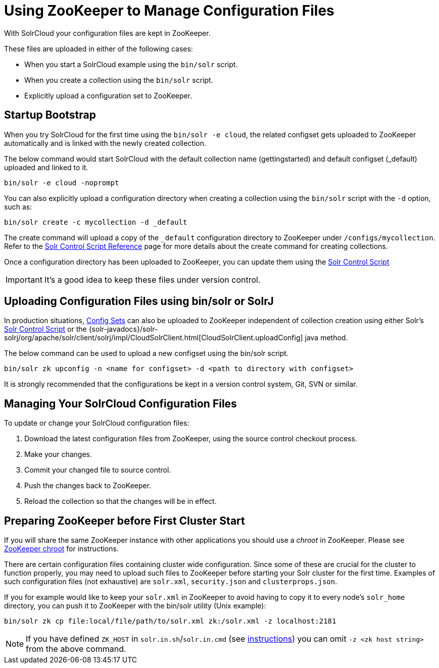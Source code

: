 = Using ZooKeeper to Manage Configuration Files
// Licensed to the Apache Software Foundation (ASF) under one
// or more contributor license agreements.  See the NOTICE file
// distributed with this work for additional information
// regarding copyright ownership.  The ASF licenses this file
// to you under the Apache License, Version 2.0 (the
// "License"); you may not use this file except in compliance
// with the License.  You may obtain a copy of the License at
//
//   http://www.apache.org/licenses/LICENSE-2.0
//
// Unless required by applicable law or agreed to in writing,
// software distributed under the License is distributed on an
// "AS IS" BASIS, WITHOUT WARRANTIES OR CONDITIONS OF ANY
// KIND, either express or implied.  See the License for the
// specific language governing permissions and limitations
// under the License.

With SolrCloud your configuration files are kept in ZooKeeper.

These files are uploaded in either of the following cases:

* When you start a SolrCloud example using the `bin/solr` script.
* When you create a collection using the `bin/solr` script.
* Explicitly upload a configuration set to ZooKeeper.

== Startup Bootstrap

When you try SolrCloud for the first time using the `bin/solr -e cloud`, the related configset gets uploaded to ZooKeeper automatically and is linked with the newly created collection.

The below command would start SolrCloud with the default collection name (gettingstarted) and default configset (_default) uploaded and linked to it.

[source,bash]
----
bin/solr -e cloud -noprompt
----

You can also explicitly upload a configuration directory when creating a collection using the `bin/solr` script with the `-d` option, such as:

[source,bash]
----
bin/solr create -c mycollection -d _default
----

The create command will upload a copy of the `_default` configuration directory to ZooKeeper under `/configs/mycollection`. Refer to the <<solr-control-script-reference.adoc#solr-control-script-reference,Solr Control Script Reference>> page for more details about the create command for creating collections.

Once a configuration directory has been uploaded to ZooKeeper, you can update them using the <<solr-control-script-reference.adoc#solr-control-script-reference,Solr Control Script>>

IMPORTANT: It's a good idea to keep these files under version control.


== Uploading Configuration Files using bin/solr or SolrJ

In production situations, <<config-sets.adoc#config-sets,Config Sets>> can also be uploaded to ZooKeeper independent of collection creation using either Solr's <<solr-control-script-reference.adoc#solr-control-script-reference,Solr Control Script>> or the {solr-javadocs}/solr-solrj/org/apache/solr/client/solrj/impl/CloudSolrClient.html[CloudSolrClient.uploadConfig] java method.

The below command can be used to upload a new configset using the bin/solr script.

[source,bash]
----
bin/solr zk upconfig -n <name for configset> -d <path to directory with configset>
----

It is strongly recommended that the configurations be kept in a version control system, Git, SVN or similar.

== Managing Your SolrCloud Configuration Files

To update or change your SolrCloud configuration files:

. Download the latest configuration files from ZooKeeper, using the source control checkout process.
. Make your changes.
. Commit your changed file to source control.
. Push the changes back to ZooKeeper.
. Reload the collection so that the changes will be in effect.

== Preparing ZooKeeper before First Cluster Start

If you will share the same ZooKeeper instance with other applications you should use a _chroot_ in ZooKeeper. Please see <<taking-solr-to-production.adoc#zookeeper-chroot,ZooKeeper chroot>> for instructions.

There are certain configuration files containing cluster wide configuration. Since some of these are crucial for the cluster to function properly, you may need to upload such files to ZooKeeper before starting your Solr cluster for the first time. Examples of such configuration files (not exhaustive) are `solr.xml`, `security.json` and `clusterprops.json`.

If you for example would like to keep your `solr.xml` in ZooKeeper to avoid having to copy it to every node's `solr_home` directory, you can push it to ZooKeeper with the bin/solr utility (Unix example):

[source,bash]
----
bin/solr zk cp file:local/file/path/to/solr.xml zk:/solr.xml -z localhost:2181
----

NOTE: If you have defined `ZK_HOST` in `solr.in.sh`/`solr.in.cmd` (see <<setting-up-an-external-zookeeper-ensemble#updating-solr-s-include-files,instructions>>) you can omit `-z <zk host string>` from the above command.